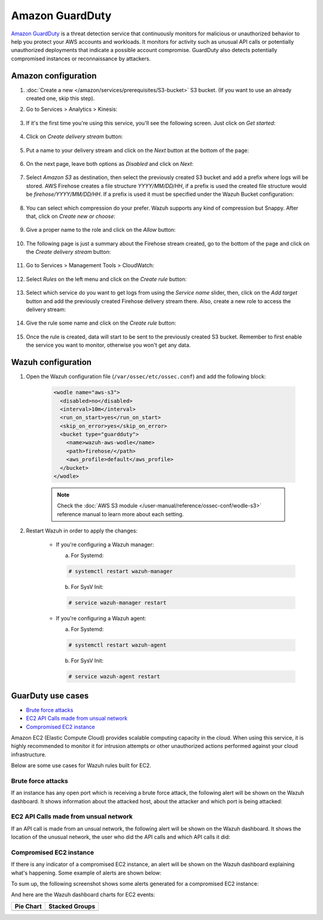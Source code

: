.. Copyright (C) 2015, Wazuh, Inc.

.. meta::
  :description: The Wazuh module for AWS provides capabilities to monitor AWS based services. See more about how to configure GuardDuty and some practical use cases.

.. _amazon_guardduty:

Amazon GuardDuty
================

`Amazon GuardDuty <https://aws.amazon.com/guardduty/?nc1=h_ls>`_ is a threat detection service that continuously monitors for malicious or unauthorized behavior to help you protect your AWS accounts and workloads. It monitors for activity such as unusual API calls or potentially unauthorized deployments that indicate a possible account compromise. GuardDuty also detects potentially compromised instances or reconnaissance by attackers.

Amazon configuration
--------------------

#. :doc:`Create a new </amazon/services/prerequisites/S3-bucket>` S3 bucket. (If you want to use an already created one, skip this step).

#. Go to Services > Analytics > Kinesis:

    .. thumbnail:: ../../../images/aws/aws-create-firehose-4.png
      :align: center
      :width: 70%

#. If it's the first time you're using this service, you'll see the following screen. Just click on *Get started*:

    .. thumbnail:: ../../../images/aws/aws-create-firehose-4.1.png
      :align: center
      :width: 70%

#. Click on *Create delivery stream* button:

    .. thumbnail:: ../../../images/aws/aws-create-firehose-5.png
      :align: center
      :width: 70%

#. Put a name to your delivery stream and click on the *Next* button at the bottom of the page:

    .. thumbnail:: ../../../images/aws/aws-create-firehose-6.png
      :align: center
      :width: 70%

#. On the next page, leave both options as *Disabled* and click on *Next*:

    .. thumbnail:: ../../../images/aws/aws-create-firehose-7.png
      :align: center
      :width: 70%

#. Select *Amazon S3* as destination, then select the previously created S3 bucket and add a prefix where logs will be stored. AWS Firehose creates a file structure *YYYY/MM/DD/HH*, if a prefix is used the created file structure would be *firehose/YYYY/MM/DD/HH*. If a prefix is used it must be specified under the Wazuh Bucket configuration:

    .. thumbnail:: ../../../images/aws/aws-create-firehose-8.png
      :align: center
      :width: 70%

#. You can select which compression do your prefer. Wazuh supports any kind of compression but Snappy. After that, click on *Create new or choose*:

    .. thumbnail:: ../../../images/aws/aws-create-firehose-9.png
      :align: center
      :width: 70%

#. Give a proper name to the role and click on the *Allow* button:

    .. thumbnail:: ../../../images/aws/aws-create-firehose-10.png
      :align: center
      :width: 70%

#. The following page is just a summary about the Firehose stream created, go to the bottom of the page and click on the *Create delivery stream* button:

    .. thumbnail:: ../../../images/aws/aws-create-firehose-11.png
      :align: center
      :width: 70%

#. Go to Services > Management Tools > CloudWatch:

    .. thumbnail:: ../../../images/aws/aws-create-firehose-12.png
      :align: center
      :width: 70%

#. Select *Rules* on the left menu and click on the *Create rule* button:

    .. thumbnail:: ../../../images/aws/aws-create-firehose-13.png
      :align: center
      :width: 70%

#. Select which service do you want to get logs from using the *Service name* slider, then, click on the *Add target* button and add the previously created Firehose delivery stream there. Also, create a new role to access the delivery stream:

    .. thumbnail:: ../../../images/aws/aws-create-firehose-14.png
      :align: center
      :width: 70%

#. Give the rule some name and click on the *Create rule* button:

    .. thumbnail:: ../../../images/aws/aws-create-firehose-15.png
      :align: center
      :width: 70%

#. Once the rule is created, data will start to be sent to the previously created S3 bucket. Remember to first enable the service you want to monitor, otherwise you won't get any data.

Wazuh configuration
-------------------

#. Open the Wazuh configuration file (``/var/ossec/etc/ossec.conf``) and add the following block:

    .. code-block:: xml

      <wodle name="aws-s3">
        <disabled>no</disabled>
        <interval>10m</interval>
        <run_on_start>yes</run_on_start>
        <skip_on_error>yes</skip_on_error>
        <bucket type="guardduty">
          <name>wazuh-aws-wodle</name>
          <path>firehose/</path>
          <aws_profile>default</aws_profile>
        </bucket>
      </wodle>

    .. note::
      Check the :doc:`AWS S3 module </user-manual/reference/ossec-conf/wodle-s3>` reference manual to learn more about each setting.

#. Restart Wazuh in order to apply the changes:

    * If you're configuring a Wazuh manager:

      a. For Systemd:

      .. code-block:: console

        # systemctl restart wazuh-manager

      b. For SysV Init:

      .. code-block:: console

        # service wazuh-manager restart

    * If you're configuring a Wazuh agent:

      a. For Systemd:

      .. code-block:: console

        # systemctl restart wazuh-agent

      b. For SysV Init:

      .. code-block:: console

        # service wazuh-agent restart

GuarDuty use cases
------------------

- `Brute force attacks`_
- `EC2 API Calls made from unsual network`_
- `Compromised EC2 instance`_

Amazon EC2 (Elastic Compute Cloud) provides scalable computing capacity in the cloud. When using this service, it is highly recommended to monitor it for intrusion attempts or other unauthorized actions performed against your cloud infrastructure.

Below are some use cases for Wazuh rules built for EC2.

Brute force attacks
^^^^^^^^^^^^^^^^^^^

If an instance has any open port which is receiving a brute force attack, the following alert will be shown on the Wazuh dashboard. It shows information about the attacked host, about the attacker and which port is being attacked:

.. thumbnail:: ../../../images/aws/aws-ec2-guardduty.png
  :align: center
  :width: 70%

EC2 API Calls made from unsual network
^^^^^^^^^^^^^^^^^^^^^^^^^^^^^^^^^^^^^^

If an API call is made from an unsual network, the following alert will be shown on the Wazuh dashboard. It shows the location of the unusual network, the user who did the API calls and which API calls it did:

.. thumbnail:: ../../../images/aws/aws-ec2-guardduty2.png
  :align: center
  :width: 70%

Compromised EC2 instance
^^^^^^^^^^^^^^^^^^^^^^^^

If there is any indicator of a compromised EC2 instance, an alert will be shown on the Wazuh dashboard explaining what's happening. Some example of alerts are shown below:

.. thumbnail:: ../../../images/aws/aws-ec2-guardduty3.png
  :align: center
  :width: 70%

.. thumbnail:: ../../../images/aws/aws-ec2-guardduty4.png
  :align: center
  :width: 70%

.. thumbnail:: ../../../images/aws/aws-ec2-guardduty5.png
  :align: center
  :width: 70%

To sum up, the following screenshot shows some alerts generated for a compromised EC2 instance:

.. thumbnail:: ../../../images/aws/aws-ec2-guardduty6.png
  :align: center
  :width: 70%

And here are the Wazuh dashboard charts for EC2 events:

+----------------------------------------------------------+------------------------------------------------------------+
| Pie Chart                                                | Stacked Groups                                             |
+==========================================================+============================================================+
| .. thumbnail:: ../../../images/aws/aws-ec2-pannels-1.png | .. thumbnail:: ../../../images/aws/aws-ec2-pannels-2.png   |
|    :align: center                                        |    :align: center                                          |
|    :width: 70%                                           |    :width: 70%                                             |
+----------------------------------------------------------+------------------------------------------------------------+
